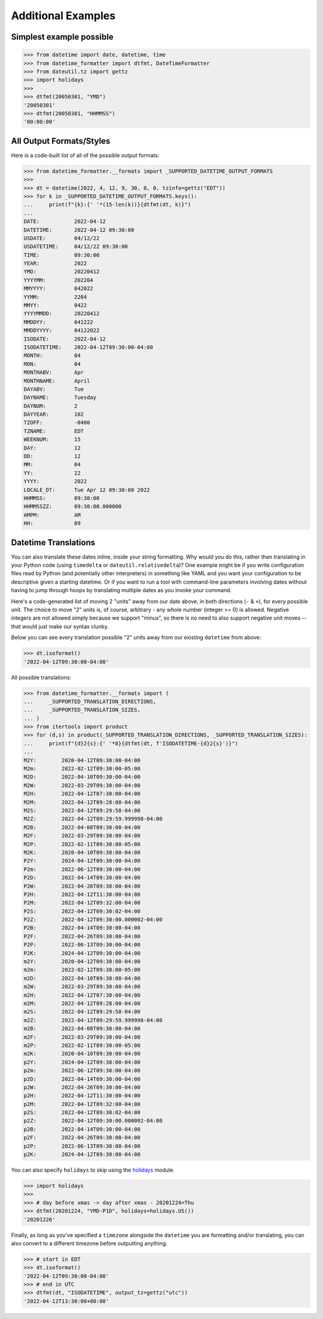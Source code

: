 ====================
Additional Examples
====================

Simplest example possible
-------------------------

.. code-block:: python

   >>> from datetime import date, datetime, time
   >>> from datetime_formatter import dtfmt, DateTimeFormatter
   >>> from dateutil.tz import gettz
   >>> import holidays
   >>>
   >>> dtfmt(20050301, "YMD")
   '20050301'
   >>> dtfmt(20050301, "HHMMSS")
   '00:00:00'

All Output Formats/Styles
-------------------------

Here is a code-built list of all of the possible output formats:

.. code-block:: python

   >>> from datetime_formatter.__formats import _SUPPORTED_DATETIME_OUTPUT_FORMATS
   >>>
   >>> dt = datetime(2022, 4, 12, 9, 30, 0, 0, tzinfo=gettz("EDT"))
   >>> for k in _SUPPORTED_DATETIME_OUTPUT_FORMATS.keys():
   ...     print(f"{k}:{' '*(15-len(k))}{dtfmt(dt, k)}")
   ...
   DATE:           2022-04-12
   DATETIME:       2022-04-12 09:30:00
   USDATE:         04/12/22
   USDATETIME:     04/12/22 09:30:00
   TIME:           09:30:00
   YEAR:           2022
   YMD:            20220412
   YYYYMM:         202204
   MMYYYY:         042022
   YYMM:           2204
   MMYY:           0422
   YYYYMMDD:       20220412
   MMDDYY:         041222
   MMDDYYYY:       04122022
   ISODATE:        2022-04-12
   ISODATETIME:    2022-04-12T09:30:00-04:00
   MONTH:          04
   MON:            04
   MONTHABV:       Apr
   MONTHNAME:      April
   DAYABV:         Tue
   DAYNAME:        Tuesday
   DAYNUM:         2
   DAYYEAR:        102
   TZOFF:          -0400
   TZNAME:         EDT
   WEEKNUM:        15
   DAY:            12
   DD:             12
   MM:             04
   YY:             22
   YYYY:           2022
   LOCALE_DT:      Tue Apr 12 09:30:00 2022
   HHMMSS:         09:30:00
   HHMMSSZZ:       09:30:00.000000
   AMPM:           AM
   HH:             09

Datetime Translations
---------------------
You can also translate these dates inline, inside your string formatting.  Why
would you do this, rather than translating in your Python code (using
``timedelta`` or ``dateutil.relativedelta``)?  One example might be if you
write configuration files read by Python (and potentially other interpreters)
in something like YAML and you want your configuration to be descriptive given
a starting datetime. Or if you want to run a tool with command-line parameters
involving dates without having to jump through hoops by translating multiple
dates as you invoke your command.

Here's a code-generated list of moving 2 "units" away from our date above,
in both directions (``-`` & ``+``), for every possible unit.  The choice to
move "2" units is, of course, arbitrary - any whole number (integer >= 0) is
allowed.  Negative integers are not allowed simply because we support "minus",
so there is no need to also support negative unit moves -- that would just
make our syntax clunky.

Below you can see every translation possible "2" units away from our existing
``datetime`` from above:

.. code-block:: python3

  >>> dt.isoformat()
  '2022-04-12T09:30:00-04:00'

All possible translations:

.. code-block:: python

  >>> from datetime_formatter.__formats import (
  ...     _SUPPORTED_TRANSLATION_DIRECTIONS,
  ...     _SUPPORTED_TRANSLATION_SIZES,
  ... )
  >>> from itertools import product
  >>> for (d,s) in product(_SUPPORTED_TRANSLATION_DIRECTIONS, _SUPPORTED_TRANSLATION_SIZES):
  ...     print(f"{d}2{s}:{' '*8}{dtfmt(dt, f'ISODATETIME-{d}2{s}')}")
  ...
  M2Y:        2020-04-12T09:30:00-04:00
  M2m:        2022-02-12T09:30:00-05:00
  M2D:        2022-04-10T09:30:00-04:00
  M2W:        2022-03-29T09:30:00-04:00
  M2H:        2022-04-12T07:30:00-04:00
  M2M:        2022-04-12T09:28:00-04:00
  M2S:        2022-04-12T09:29:58-04:00
  M2Z:        2022-04-12T09:29:59.999998-04:00
  M2B:        2022-04-08T09:30:00-04:00
  M2F:        2022-03-29T09:30:00-04:00
  M2P:        2022-02-11T09:30:00-05:00
  M2K:        2020-04-10T09:30:00-04:00
  P2Y:        2024-04-12T09:30:00-04:00
  P2m:        2022-06-12T09:30:00-04:00
  P2D:        2022-04-14T09:30:00-04:00
  P2W:        2022-04-26T09:30:00-04:00
  P2H:        2022-04-12T11:30:00-04:00
  P2M:        2022-04-12T09:32:00-04:00
  P2S:        2022-04-12T09:30:02-04:00
  P2Z:        2022-04-12T09:30:00.000002-04:00
  P2B:        2022-04-14T09:30:00-04:00
  P2F:        2022-04-26T09:30:00-04:00
  P2P:        2022-06-13T09:30:00-04:00
  P2K:        2024-04-12T09:30:00-04:00
  m2Y:        2020-04-12T09:30:00-04:00
  m2m:        2022-02-12T09:30:00-05:00
  m2D:        2022-04-10T09:30:00-04:00
  m2W:        2022-03-29T09:30:00-04:00
  m2H:        2022-04-12T07:30:00-04:00
  m2M:        2022-04-12T09:28:00-04:00
  m2S:        2022-04-12T09:29:58-04:00
  m2Z:        2022-04-12T09:29:59.999998-04:00
  m2B:        2022-04-08T09:30:00-04:00
  m2F:        2022-03-29T09:30:00-04:00
  m2P:        2022-02-11T09:30:00-05:00
  m2K:        2020-04-10T09:30:00-04:00
  p2Y:        2024-04-12T09:30:00-04:00
  p2m:        2022-06-12T09:30:00-04:00
  p2D:        2022-04-14T09:30:00-04:00
  p2W:        2022-04-26T09:30:00-04:00
  p2H:        2022-04-12T11:30:00-04:00
  p2M:        2022-04-12T09:32:00-04:00
  p2S:        2022-04-12T09:30:02-04:00
  p2Z:        2022-04-12T09:30:00.000002-04:00
  p2B:        2022-04-14T09:30:00-04:00
  p2F:        2022-04-26T09:30:00-04:00
  p2P:        2022-06-13T09:30:00-04:00
  p2K:        2024-04-12T09:30:00-04:00

You can also specify ``holidays`` to skip using
the `holidays <https://pypi.org/project/holidays>`_ module.

.. code-block:: python

  >>> import holidays
  >>>
  >>> # day before xmas -> day after xmas - 20201224=Thu
  >>> dtfmt(20201224, "YMD-P1D", holidays=holidays.US())
  '20201226'

Finally, as long as you've specified a ``timezone`` alongside the ``datetime`` you
are formatting and/or translating, you can also convert to a different timezone
before outputting anything.

.. code-block:: python

  >>> # start in EDT
  >>> dt.isoformat()
  '2022-04-12T09:30:00-04:00'
  >>> # end in UTC
  >>> dtfmt(dt, "ISODATETIME", output_tz=gettz("utc"))
  '2022-04-12T13:30:00+00:00'
